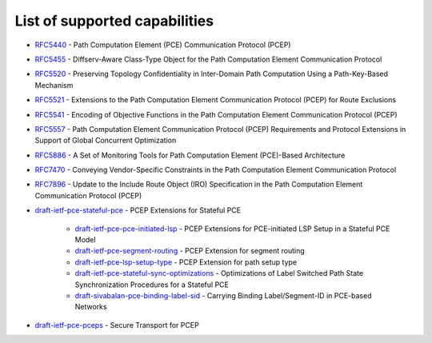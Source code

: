 .. _pcep-user-guide-supported-capabilities:

List of supported capabilities
==============================

* `RFC5440 <https://tools.ietf.org/html/rfc5440>`_ - Path Computation Element (PCE) Communication Protocol (PCEP)
* `RFC5455 <https://tools.ietf.org/html/rfc5455>`_ - Diffserv-Aware Class-Type Object for the Path Computation Element Communication Protocol
* `RFC5520 <https://tools.ietf.org/html/rfc5520>`_ - Preserving Topology Confidentiality in Inter-Domain Path Computation Using a Path-Key-Based Mechanism
* `RFC5521 <https://tools.ietf.org/html/rfc5521>`_ - Extensions to the Path Computation Element Communication Protocol (PCEP) for Route Exclusions
* `RFC5541 <https://tools.ietf.org/html/rfc5541>`_ - Encoding of Objective Functions in the Path Computation Element Communication Protocol (PCEP)
* `RFC5557 <https://tools.ietf.org/html/rfc5557>`_ - Path Computation Element Communication Protocol (PCEP) Requirements and Protocol Extensions in Support of Global Concurrent Optimization
* `RFC5886 <https://tools.ietf.org/html/rfc5886>`_ - A Set of Monitoring Tools for Path Computation Element (PCE)-Based Architecture
* `RFC7470 <https://tools.ietf.org/html/rfc7470>`_ - Conveying Vendor-Specific Constraints in the Path Computation Element Communication Protocol
* `RFC7896 <https://tools.ietf.org/html/rfc7896>`_ - Update to the Include Route Object (IRO) Specification in the Path Computation Element Communication Protocol (PCEP)
* `draft-ietf-pce-stateful-pce <https://tools.ietf.org/html/draft-ietf-pce-stateful-pce-16>`_ - PCEP Extensions for Stateful PCE

   * `draft-ietf-pce-pce-initiated-lsp <https://tools.ietf.org/html/draft-ietf-pce-pce-initiated-lsp-07>`_ - PCEP Extensions for PCE-initiated LSP Setup in a Stateful PCE Model
   * `draft-ietf-pce-segment-routing <https://tools.ietf.org/html/draft-ietf-pce-segment-routing-07>`_ - PCEP Extension for segment routing
   * `draft-ietf-pce-lsp-setup-type <https://tools.ietf.org/html/draft-ietf-pce-lsp-setup-type-03>`_ - PCEP Extension for path setup type
   * `draft-ietf-pce-stateful-sync-optimizations <https://tools.ietf.org/html/draft-ietf-pce-stateful-sync-optimizations-05>`_ - Optimizations of Label Switched Path State Synchronization Procedures for a Stateful PCE
   * `draft-sivabalan-pce-binding-label-sid <https://tools.ietf.org/html/draft-sivabalan-pce-binding-label-sid-01>`_ - Carrying Binding Label/Segment-ID in PCE-based Networks

* `draft-ietf-pce-pceps <https://tools.ietf.org/html/draft-ietf-pce-pceps-10>`_ - Secure Transport for PCEP
